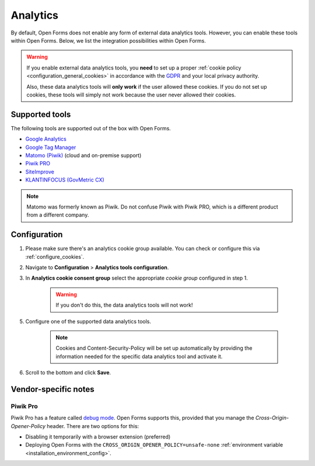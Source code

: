 .. _configuration_general_analytics:

Analytics
=========

By default, Open Forms does not enable any form of external data analytics
tools. However, you can enable these tools within Open Forms. Below, we list
the integration possibilities within Open Forms.

.. warning::

    If you enable external data analytics tools, you **need** to set up a proper
    :ref:`cookie policy <configuration_general_cookies>` in accordance with
    the `GDPR`_ and your local privacy authority.

    Also, these data analytics tools will **only work** if the user allowed
    these cookies. If you do not set up cookies, these tools will simply not
    work because the user never allowed their cookies.

.. _`GDPR`: https://gdpr.eu/


Supported tools
---------------

The following tools are supported out of the box with Open Forms.

.. image:: _assets/admin_analytics_settings.png


* `Google Analytics <https://marketingplatform.google.com/about/analytics/>`__
* `Google Tag Manager <https://marketingplatform.google.com/about/tag-manager/>`__
* `Matomo (Piwik) <https://matomo.org/>`__ (cloud and on-premise support)
* `Piwik PRO  <https://piwikpro.nl/>`__
* `SiteImprove <https://siteimprove.com/en/analytics/>`__
* `KLANTINFOCUS (GovMetric CX) <https://www.klantinfocus.nl/>`__

.. note::

    Matomo was formerly known as Piwik. Do not confuse Piwik with Piwik PRO,
    which is a different product from a different company.


Configuration
-------------

1. Please make sure there's an analytics cookie group available. You can check
   or configure this via :ref:`configure_cookies`.

2. Navigate to **Configuration** > **Analytics tools configuration**.

3. In **Analytics cookie consent group** select the appropriate *cookie group*
   configured in step 1.

    .. warning::

       If you don't do this, the data analytics tools will not work!

5. Configure one of the supported data analytics tools.

    .. note::
        Cookies and Content-Security-Policy will be set up automatically by providing
        the information needed for the specific data analytics tool and activate it.

6. Scroll to the bottom and click **Save**.

Vendor-specific notes
---------------------

Piwik Pro
~~~~~~~~~

Piwik Pro has a feature called
`debug mode <https://help.piwik.pro/support/tag-manager/debug-mode/>`_. Open Forms
supports this, provided that you manage the `Cross-Origin-Opener-Policy` header. There
are two options for this:

* Disabling it temporarily with a browser extension (preferred)
* Deploying Open Forms with the ``CROSS_ORIGIN_OPENER_POLICY=unsafe-none``
  :ref:`environment variable <installation_environment_config>`.
